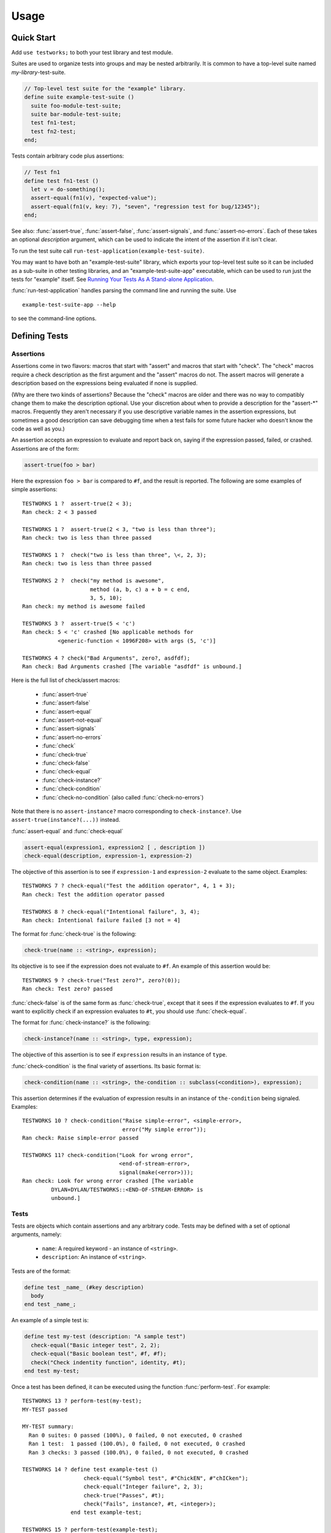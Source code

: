 Usage
*****

.. current-library:: testworks
.. current-module:: testworks

.. TOC (C-c C-t TAB to insert a new TOC)
   1   Quick Start
   2   Defining Tests
     2.1  Assertions
     2.2  Tests
     2.3  Suites
   3   Organzing Your Test Suites
   4   Running Your Tests As A Stand-alone Application
   5   Setup and Cleanup Functions
   6   Tags
   7   Report Functions
   8   Progress Functions
   9   Comparing Test Results
   10  Test Specifications
   11  Generating Test Specifications

Quick Start
===========

Add ``use testworks;`` to both your test library and test module.

Suites are used to organize tests into groups and may be nested
arbitrarily.  It is common to have a top-level suite named
*my-library*-test-suite.

.. code-block:: dylan

   // Top-level test suite for the "example" library.
   define suite example-test-suite ()
     suite foo-module-test-suite;
     suite bar-module-test-suite;
     test fn1-test;
     test fn2-test;
   end;

Tests contain arbitrary code plus assertions:

.. code-block:: dylan

   // Test fn1
   define test fn1-test ()
     let v = do-something();
     assert-equal(fn1(v), "expected-value");
     assert-equal(fn1(v, key: 7), "seven", "regression test for bug/12345");
   end;

See also: :func:`assert-true`, :func:`assert-false`,
:func:`assert-signals`, and :func:`assert-no-errors`.  Each of these
takes an optional *description* argument, which can be used to
indicate the intent of the assertion if it isn't clear.

To run the test suite call
``run-test-application(example-test-suite)``.

You may want to have both an "example-test-suite" library, which
exports your top-level test suite so it can be included as a sub-suite
in other testing libraries, and an "example-test-suite-app"
executable, which can be used to run just the tests for "example"
itself.  See `Running Your Tests As A Stand-alone Application`_.

:func:`run-test-application` handles parsing the command line and
running the suite.  Use ::

  example-test-suite-app --help

to see the command-line options.


Defining Tests
==============

Assertions
----------

Assertions come in two flavors: macros that start with "assert" and
macros that start with "check".  The "check" macros require a check
description as the first argument and the "assert" macros do not.  The
assert macros will generate a description based on the expressions
being evaluated if none is supplied.

(Why are there two kinds of assertions?  Because the "check" macros
are older and there was no way to compatibly change them to make the
description optional.  Use your discretion about when to provide a
description for the "assert-\*" macros.  Frequently they aren't
necessary if you use descriptive variable names in the assertion
expressions, but sometimes a good description can save debugging time
when a test fails for some future hacker who doesn't know the code as
well as you.)

An assertion accepts an expression to evaluate and report back on,
saying if the expression passed, failed, or crashed. Assertions are of
the form:

.. code-block:: dylan

    assert-true(foo > bar)

Here the expression ``foo > bar`` is compared to ``#f``, and the
result is reported.  The following are some examples of simple
assertions::

    TESTWORKS 1 ?  assert-true(2 < 3);
    Ran check: 2 < 3 passed

    TESTWORKS 1 ?  assert-true(2 < 3, "two is less than three");
    Ran check: two is less than three passed

    TESTWORKS 1 ?  check("two is less than three", \<, 2, 3);
    Ran check: two is less than three passed

    TESTWORKS 2 ?  check("my method is awesome",
                         method (a, b, c) a + b = c end,
                         3, 5, 10);
    Ran check: my method is awesome failed

    TESTWORKS 3 ?  assert-true(5 < 'c')
    Ran check: 5 < 'c' crashed [No applicable methods for
               <generic-function < 1096F208> with args (5, 'c')]

    TESTWORKS 4 ? check("Bad Arguments", zero?, asdfdf);
    Ran check: Bad Arguments crashed [The variable "asdfdf" is unbound.]

Here is the full list of check/assert macros:

  * :func:`assert-true`
  * :func:`assert-false`
  * :func:`assert-equal`
  * :func:`assert-not-equal`
  * :func:`assert-signals`
  * :func:`assert-no-errors`
  * :func:`check`
  * :func:`check-true`
  * :func:`check-false`
  * :func:`check-equal`
  * :func:`check-instance?`
  * :func:`check-condition`
  * :func:`check-no-condition`  (also called :func:`check-no-errors`)

Note that there is no ``assert-instance?`` macro corresponding to
``check-instance?``.  Use ``assert-true(instance?(...))`` instead.

:func:`assert-equal` and :func:`check-equal`

.. code-block:: dylan

    assert-equal(expression1, expression2 [ , description ])
    check-equal(description, expression-1, expression-2)

The objective of this assertion is to see if ``expression-1`` and ``expression-2``
evaluate to the same object.  Examples::

    TESTWORKS 7 ? check-equal("Test the addition operator", 4, 1 + 3);
    Ran check: Test the addition operator passed

    TESTWORKS 8 ? check-equal("Intentional failure", 3, 4);
    Ran check: Intentional failure failed [3 not = 4]

The format for :func:`check-true` is the following:

.. code-block:: dylan

    check-true(name :: <string>, expression);

Its objective is to see if the expression does not evaluate to ``#f``. An
example of this assertion would be::

    TESTWORKS 9 ? check-true("Test zero?", zero?(0));
    Ran check: Test zero? passed

:func:`check-false` is of the same form as :func:`check-true`, except
that it sees if the expression evaluates to ``#f``. If you want to
explicitly check if an expression evaluates to ``#t``, you should use
:func:`check-equal`.

The format for :func:`check-instance?` is the following:

.. code-block:: dylan

    check-instance?(name :: <string>, type, expression);

The objective of this assertion is to see if ``expression`` results in an
instance of ``type``.

:func:`check-condition` is the final variety of assertions. Its basic format
is:

.. code-block:: dylan

    check-condition(name :: <string>, the-condition :: subclass(<condition>), expression);

This assertion determines if the evaluation of expression results in
an instance of ``the-condition`` being signaled.  Examples::

    TESTWORKS 10 ? check-condition("Raise simple-error", <simple-error>,
                                   error("My simple error"));
    Ran check: Raise simple-error passed

    TESTWORKS 11? check-condition("Look for wrong error",
                                  <end-of-stream-error>,
                                  signal(make(<error>)));
    Ran check: Look for wrong error crashed [The variable
             DYLAN+DYLAN/TESTWORKS::<END-OF-STREAM-ERROR> is
             unbound.]


Tests
-----

Tests are objects which contain assertions and any arbitrary code. Tests
may be defined with a set of optional arguments, namely:

 * ``name``: A required keyword - an instance of ``<string>``.
 * ``description``: An instance of ``<string>``.

Tests are of the format:

.. code-block:: dylan

    define test _name_ (#key description)
      body
    end test _name_;

An example of a simple test is:

.. code-block:: dylan

    define test my-test (description: "A sample test")
      check-equal("Basic integer test", 2, 2);
      check-equal("Basic boolean test", #f, #f);
      check("Check indentity function", identity, #t);
    end test my-test;

Once a test has been defined, it can be executed using the function
:func:`perform-test`. For example::

    TESTWORKS 13 ? perform-test(my-test);
    MY-TEST passed

    MY-TEST summary:
      Ran 0 suites: 0 passed (100%), 0 failed, 0 not executed, 0 crashed
      Ran 1 test:  1 passed (100.0%), 0 failed, 0 not executed, 0 crashed
      Ran 3 checks: 3 passed (100.0%), 0 failed, 0 not executed, 0 crashed

    TESTWORKS 14 ? define test example-test ()
                       check-equal("Symbol test", #"ChickEN", #"chICken");
                       check-equal("Integer failure", 2, 3);
                       check-true("Passes", #t);
                       check("Fails", instance?, #t, <integer>);
                   end test example-test;

    TESTWORKS 15 ? perform-test(example-test);

    EXAMPLE-TEST failed
      Integer failure failed [2 not = 3]
      Fails failed

    EXAMPLE-TEST summary:
      Ran 0 suites: 0 passed (100%), 0 failed, 0 not executed, 0 crashed
      Ran 1 test:  0 passed (0.0%), 1 failed, 0 not executed, 0 crashed
      Ran 4 checks: 2 passed (50.0%), 2 failed, 0 not executed, 0 crashed


Suites
------

Suites are objects which contain tests and other suites. A suite may be
defined with the following arguments:

 * ``name``: A required keyword - an instance of ``<string>``.
 * ``description``: An instance of ``<string>``.
 * ``setup-function``: An instance of ``<function>``.
 * ``cleanup-function``: An instance of ``<function>``.

The format of a suite is:

.. code-block:: dylan

    define suite _name_ (#key description, setup-function, cleanup-function)
        test _name_;
        suite _name_;
    end suite;

Some examples are:

.. code-block:: dylan

    define suite my-suite (description: "my first suite")
      test my-test;
      test example-test;
      test my-test-2;
    end;
    define suite second-suite ()
      suite my-suite;
      test my-test;
    end;

Similar to :func:`perform-test`, there is a function called
:func:`perform-suite` which is used to execute the suite::

    TESTWORKS 28 ? perform-suite(my-suite);
    MY-SUITE failed

    EXAMPLE-TEST failed
          Integer failure failed [2 not = 3]
          Fails failed

    MY-SUITE summary:
      Ran 1 suite:  0 passed (0.0%), 1 failed, 0 not executed, 0 crashed
      Ran 3 tests: 2 passed (66.7%), 1 failed, 0 not executed, 0 crashed
      Ran 8 checks: 6 passed (75.0%), 2 failed, 0 not executed, 0 crashed


Organzing Your Test Suites
==========================

The overall structure of a test library may look something like this:

.. code-block:: dylan

    // --- library.dylan ---
    define library xxx-tests
      use common-dylan;
      use testworks;
      use xxx;                 // the library you are testing
      export xxx-tests;        // so other test libs can include it
    end;

    define module xxx-tests
      use common-dylan;
      use testworks;
      use xxx;                 // the module you are testing
      export xxx-test-suite;   // so other suites can include it
    end;

    // --- main.dylan ---
    define suite xxx-test-suite ()
      test my-awesome-test;
      ...
    end;

    define test my-awesome-test ()
      assert-true(...);
      assert-equal(...);
      ...
    end;

    run-test-application(my-test-suite);

Tests and suites should be viewed as "super" objects to organize and
observe control over assertions.  The number of assertions per test
should be kept to a minimum since it is much easier to track failures
and errors in smaller tests.

Add descriptions to assertions if the assertion expressions aren't
obvious.  The default descriptions use the text of the code in failure
reports, so if there's anything unclear about the code you should add
a description of what the intention of the assertion is.  This can
make it much easier for the next maintainer of the code.  In general,
testworks should be pretty good at reporting the actual values that
caused the failure so it shouldn't be necessary to include them in the
description.

In the future, there will be support for failures to include the
source file line number for the assertion.

Tests are used used to combine related assertions into a unit and
suites further organize related tests.  Suites may also contain other
suites.

It is common for the test suite for library xxx to export a single
test suite named xxx-test-suite, which is further subdivided into
sub-suites and tests as appropriate for that library.  The test suite
is exported so that it can be included in combined test suites that
cover multiple related libraries.


Running Your Tests As A Stand-alone Application
===============================================

Just exporting your main test suite from your test library doesn't do
you much good unless something actually runs that suite.  The standard
way to run the test suite as an application is to define an
application library named "xxx-test-suite-app" which calls
:func:`run-test-application` on the "xxx-test-suite".

Here's an example of such an application library:

1. The file ``library.dylan`` which must use at least the library that
exports the test suite, and ``testworks``:

.. code-block:: dylan

    Module:    dylan-user
    Synopsis:  An application library for xxx-test-suite

    define library xxx-test-suite-app
      use xxx-test-suite;
      use testworks;
    end;

    define module xxx-test-suite-app
      use xxx-test-suite;
      use testworks;
    end;

2. The file ``xxx-test-suite-app.dylan`` which simply contains a call
to the method :func:`run-test-application` with the suite-name as an
argument:

.. code-block:: dylan

    Module: xxx-test-suite-app

    run-test-application(xxx-test-suite);

3. The file ``xxx-test-suite-app.lid`` which specifies the names of
the source files:

.. code-block:: dylan

    Library: xxx-test-suite-app
    Target-type: executable
    Files: library
           xxx-test-suite-app

Once a library has been defined in this fashion it can be compiled
into an executable using a compiler like Open Dylan's ``dylan-compiler``.


Setup and Cleanup Functions
============================

Suites can specify setup and cleanup functions using the keyword arguments
``setup-function`` and ``cleanup-function``. These can be used for things
like establishing database connections, initializing sockets and so on.

A simple example of doing this can be seen in Koala, an HTTP server:

.. code-block:: dylan

    define suite koala-test-suite
        (setup-function: start-sockets)
      suite http-server-test-suite;
      suite http-client-test-suite;
    end suite koala-test-suite;


Tags
====

An additional slot on :class:`<test>` and :class:`<suite>` objects is
``tags``: - an instance of ``<sequence>``.

The ``tags`` argument to :func:`perform-test` and :func:`perform-suite`
controls whether a test defined with certain tags is performed or not.
Tags are either a list of symbols or the constant :const:`$all-tags`.
For example:

.. code-block:: dylan

    define test my-test-2 (tags: #[#"one", #"two"])
      let a = 2;
      check-equal("Let test", a, 2);
    end test;

::

    TESTWORKS 21 ? perform-test(my-test-2, tags: #[#"one"]);
    MY-TEST-2 passed

    MY-TEST-2 summary:
      Ran 0 suites: 0 passed (100%), 0 failed, 0 not executed, 0  crashed
      Ran 1 test:  1 passed (100.0%), 0 failed, 0 not executed, 0 crashed
      Ran 1 check:  1 passed (100.0%), 0 failed, 0 not executed, 0 crashed

    TESTWORKS 22 ? perform-test(my-test-2, tags: #[#"two", #"three"]);
    MY-TEST-2 passed

    MY-TEST-2 summary:
      Ran 0 suites: 0 passed (100%), 0 failed, 0 not executed, 0 crashed
      Ran 1 test:  1 passed (100.0%), 0 failed, 0 not executed, 0 crashed
      Ran 1 check:  1 passed (100.0%), 0 failed, 0 not executed, 0 crashed

    TESTWORKS 23 ? perform-test(my-test-2,
                tags: #[#"four", #"five", #"turkey"]);
    MY-TEST-2 passed

    MY-TEST-2 summary:
      Ran 0 suites: 0 passed (100%), 0 failed, 0 not executed, 0 crashed
      Ran 0 tests: 0 passed (100%), 0 failed, 1 not executed, 0 crashed
      Ran 0 checks: 0 passed (100%), 0 failed, 0 not executed, 0 crashed

    TESTWORKS 24 ? perform-test(my-test-2, tags: $all-tags);
    MY-TEST-2 passed

    MY-TEST-2 summary:
      Ran 0 suites: 0 passed (100%), 0 failed, 0 not executed, 0 crashed
      Ran 1 test:  1 passed (100.0%), 0 failed, 0 not executed, 0 crashed
      Ran 1 check:  1 passed (100.0%), 0 failed, 0 not executed, 0 crashed

    TESTWORKS 25 ? perform-test(my-test-2,
                tags: #[#"one", #"water", #"two"]);
    MY-TEST-2 passed

    MY-TEST-2 summary:
      Ran 0 suites: 0 passed (100%), 0 failed, 0 not executed, 0 crashed
      Ran 1 test:  1 passed (100.0%), 0 failed, 0 not executed, 0 crashed
      Ran 1 check:  1 passed (100.0%), 0 failed, 0 not executed, 0 crashed

If tags is set to ``$all-tags``, then the test will be performed
regardless of its tags. By default ``tags = $all-tags``.


Report Functions
================

Testworks provides the user with multiple report functions:

:func:`summary-report-function`
  Prints out only a summary of how many checks, tests and suites
  were executed, passed, failed or crashed.
:func:`failures-report-function`
  Prints out only the list of failures and a summary.
:func:`full-report-function`
  Prints the result of every single check - whether it passed, failed
  or crashed and then a summary at the end.
:func:`null-report-function`
  Prints nothing at all.

The default is the :func:`failures-report-function`.


Progress Functions
==================

At present there is only one progress function provided by Testworks
which is the :func:`full-progress-function`. This essentially prints
the outcome of each check as soon as the check is executed. The advantage
of this is very obvious when running large suites as it may take some
time before the entire suite is executed (reports are printed in the end).
So, a user can get "active" information as the check gets executed. This
option can be disabled by using the :func:`null-progress-function`. The
default is the :func:`full-progress-function`.


Comparing Test Results
======================

*** To be filled in ***


Test Specifications
===================

*** To be filled in ***


Generating Test Specifications
==============================

*** To be filled in ***

